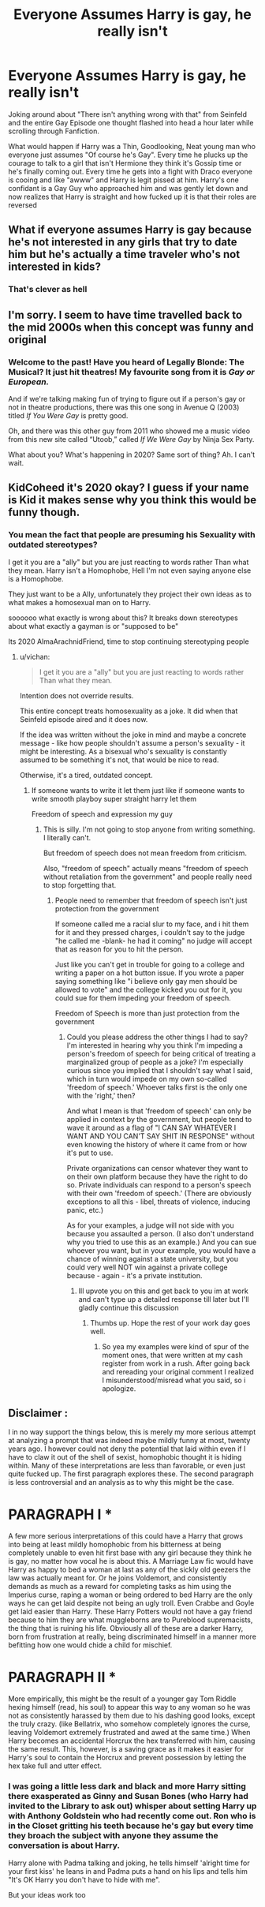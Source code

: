 #+TITLE: Everyone Assumes Harry is gay, he really isn't

* Everyone Assumes Harry is gay, he really isn't
:PROPERTIES:
:Author: KidCoheed
:Score: 0
:DateUnix: 1581583661.0
:DateShort: 2020-Feb-13
:FlairText: Prompt
:END:
Joking around about "There isn't anything wrong with that" from Seinfeld and the entire Gay Episode one thought flashed into head a hour later while scrolling through Fanfiction.

What would happen if Harry was a Thin, Goodlooking, Neat young man who everyone just assumes "Of course he's Gay". Every time he plucks up the courage to talk to a girl that isn't Hermione they think it's Gossip time or he's finally coming out. Every time he gets into a fight with Draco everyone is cooing and like "awww" and Harry is legit pissed at him. Harry's one confidant is a Gay Guy who approached him and was gently let down and now realizes that Harry is straight and how fucked up it is that their roles are reversed


** What if everyone assumes Harry is gay because he's not interested in any girls that try to date him but he's actually a time traveler who's not interested in kids?
:PROPERTIES:
:Author: 15_Redstones
:Score: 13
:DateUnix: 1581620516.0
:DateShort: 2020-Feb-13
:END:

*** That's clever as hell
:PROPERTIES:
:Author: flingerdinger
:Score: 0
:DateUnix: 1581627195.0
:DateShort: 2020-Feb-14
:END:


** I'm sorry. I seem to have time travelled back to the mid 2000s when this concept was funny and original
:PROPERTIES:
:Author: Bleepbloopbotz2
:Score: 8
:DateUnix: 1581585944.0
:DateShort: 2020-Feb-13
:END:

*** Welcome to the past! Have you heard of Legally Blonde: The Musical? It just hit theatres! My favourite song from it is /Gay or European./

And if we're talking making fun of trying to figure out if a person's gay or not in theatre productions, there was this one song in Avenue Q (2003) titled /If You Were Gay/ is pretty good.

Oh, and there was this other guy from 2011 who showed me a music video from this new site called “Utoob,” called /If We Were Gay/ by Ninja Sex Party.

What about you? What's happening in 2020? Same sort of thing? Ah. I can't wait.
:PROPERTIES:
:Author: FavChanger
:Score: 7
:DateUnix: 1581592919.0
:DateShort: 2020-Feb-13
:END:


** KidCoheed it's 2020 okay? I guess if your name is Kid it makes sense why you think this would be funny though.
:PROPERTIES:
:Score: 3
:DateUnix: 1581586454.0
:DateShort: 2020-Feb-13
:END:

*** You mean the fact that people are presuming his Sexuality with outdated stereotypes?

I get it you are a "ally" but you are just reacting to words rather Than what they mean. Harry isn't a Homophobe, Hell I'm not even saying anyone else is a Homophobe.

They just want to be a Ally, unfortunately they project their own ideas as to what makes a homosexual man on to Harry.

soooooo what exactly is wrong about this? It breaks down stereotypes about what exactly a gayman is or "supposed to be"

Its 2020 AlmaArachnidFriend, time to stop continuing stereotyping people
:PROPERTIES:
:Author: KidCoheed
:Score: 0
:DateUnix: 1581587130.0
:DateShort: 2020-Feb-13
:END:

**** u/vichan:
#+begin_quote
  I get it you are a "ally" but you are just reacting to words rather Than what they mean.
#+end_quote

Intention does not override results.

This entire concept treats homosexuality as a joke. It did when that Seinfeld episode aired and it does now.

If the idea was written without the joke in mind and maybe a concrete message - like how people shouldn't assume a person's sexuality - it might be interesting. As a bisexual who's sexuality is constantly assumed to be something it's not, that would be nice to read.

Otherwise, it's a tired, outdated concept.
:PROPERTIES:
:Author: vichan
:Score: 4
:DateUnix: 1581592999.0
:DateShort: 2020-Feb-13
:END:

***** If someone wants to write it let them just like if someone wants to write smooth playboy super straight harry let them

Freedom of speech and expression my guy
:PROPERTIES:
:Author: flingerdinger
:Score: 0
:DateUnix: 1581627172.0
:DateShort: 2020-Feb-14
:END:

****** This is silly. I'm not going to stop anyone from writing something. I literally can't.

But freedom of speech does not mean freedom from criticism.

Also, "freedom of speech" actually means "freedom of speech without retaliation from the government" and people really need to stop forgetting that.
:PROPERTIES:
:Author: vichan
:Score: 5
:DateUnix: 1581628365.0
:DateShort: 2020-Feb-14
:END:

******* People need to remember that freedom of speech isn't just protection from the government

If someone called me a racial slur to my face, and i hit them for it and they pressed charges, i couldn't say to the judge "he called me -blank- he had it coming" no judge will accept that as reason for you to hit the person.

Just like you can't get in trouble for going to a college and writing a paper on a hot button issue. If you wrote a paper saying something like "i believe only gay men should be allowed to vote" and the college kicked you out for it, you could sue for them impeding your freedom of speech.

Freedom of Speech is more than just protection from the government
:PROPERTIES:
:Author: flingerdinger
:Score: 0
:DateUnix: 1581629054.0
:DateShort: 2020-Feb-14
:END:

******** Could you please address the other things I had to say? I'm interested in hearing why you think I'm impeding a person's freedom of speech for being critical of treating a marginalized group of people as a joke? I'm especially curious since you implied that I shouldn't say what I said, which in turn would impede on my own so-called 'freedom of speech.' Whoever talks first is the only one with the 'right,' then?

And what I mean is that 'freedom of speech' can only be applied in context by the government, but people tend to wave it around as a flag of "I CAN SAY WHATEVER I WANT AND YOU CAN'T SAY SHIT IN RESPONSE" without even knowing the history of where it came from or how it's put to use.

Private organizations can censor whatever they want to on their own platform because they have the right to do so. Private individuals can respond to a person's speech with their own 'freedom of speech.' (There are obviously exceptions to all this - libel, threats of violence, inducing panic, etc.)

As for your examples, a judge will not side with you because you assaulted a person. (I also don't understand why you tried to use this as an example.) And you can sue whoever you want, but in your example, you would have a chance of winning against a state university, but you could very well NOT win against a private college because - again - it's a private institution.
:PROPERTIES:
:Author: vichan
:Score: 4
:DateUnix: 1581631234.0
:DateShort: 2020-Feb-14
:END:

********* Ill upvote you on this and get back to you im at work and can't type up a detailed response till later but I'll gladly continue this discussion
:PROPERTIES:
:Author: flingerdinger
:Score: 2
:DateUnix: 1581631492.0
:DateShort: 2020-Feb-14
:END:

********** Thumbs up. Hope the rest of your work day goes well.
:PROPERTIES:
:Author: vichan
:Score: 1
:DateUnix: 1581631714.0
:DateShort: 2020-Feb-14
:END:

*********** So yea my examples were kind of spur of the moment ones, that were written at my cash register from work in a rush. After going back and rereading your original comment I realized I misunderstood/misread what you said, so i apologize.
:PROPERTIES:
:Author: flingerdinger
:Score: 2
:DateUnix: 1581671401.0
:DateShort: 2020-Feb-14
:END:


** Disclaimer :

I in no way support the things below, this is merely my more serious attempt at analyzing a prompt that was indeed maybe mildly funny at most, twenty years ago. I however could not deny the potential that laid within even if I have to claw it out of the shell of sexist, homophobic thought it is hiding within. Many of these interpretations are less than favorable, or even just quite fucked up. The first paragraph explores these. The second paragraph is less controversial and an analysis as to why this might be the case.

* PARAGRAPH I *

A few more serious interpretations of this could have a Harry that grows into being at least mildly homophobic from his bitterness at being completely unable to even hit first base with any girl because they think he is gay, no matter how vocal he is about this. A Marriage Law fic would have Harry as happy to bed a woman at last as any of the sickly old geezers the law was actually meant for. Or he joins Voldemort, and consistently demands as much as a reward for completing tasks as him using the Imperius curse, raping a woman or being ordered to bed Harry are the only ways he can get laid despite not being an ugly troll. Even Crabbe and Goyle get laid easier than Harry. These Harry Potters would not have a gay friend because to him they are what muggleborns are to Pureblood supremacists, the thing that is ruining his life. Obviously all of these are a darker Harry, born from frustration at really, being discriminated himself in a manner more befitting how one would chide a child for mischief.

* PARAGRAPH II *

More empirically, this might be the result of a younger gay Tom Riddle hexing himself (read, his soul) to appear this way to any woman so he was not as consistently harassed by them due to his dashing good looks, except the truly crazy. (like Bellatrix, who somehow completely ignores the curse, leaving Voldemort extremely frustrated and awed at the same time.) When Harry becomes an accidental Horcrux the hex transferred with him, causing the same result. This, however, is a saving grace as it makes it easier for Harry's soul to contain the Horcrux and prevent possession by letting the hex take full and utter effect.
:PROPERTIES:
:Author: Foadar
:Score: -2
:DateUnix: 1581588129.0
:DateShort: 2020-Feb-13
:END:

*** I was going a little less dark and black and more Harry sitting there exasperated as Ginny and Susan Bones (who Harry had invited to the Library to ask out) whisper about setting Harry up with Anthony Goldstein who had recently come out. Ron who is in the Closet gritting his teeth because he's gay but every time they broach the subject with anyone they assume the conversation is about Harry.

Harry alone with Padma talking and joking, he tells himself 'alright time for your first kiss' he leans in and Padma puts a hand on his lips and tells him "It's OK Harry you don't have to hide with me".

But your ideas work too
:PROPERTIES:
:Author: KidCoheed
:Score: 0
:DateUnix: 1581611892.0
:DateShort: 2020-Feb-13
:END:
